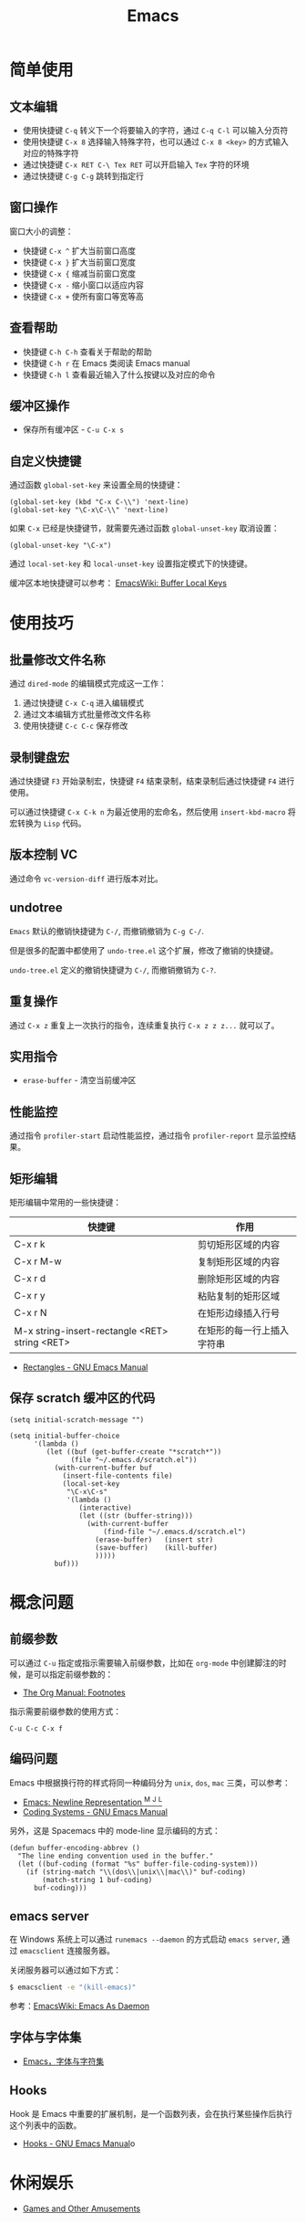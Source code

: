 #+TITLE:      Emacs

* 目录                                                    :TOC_4_gh:noexport:
- [[#简单使用][简单使用]]
  - [[#文本编辑][文本编辑]]
  - [[#窗口操作][窗口操作]]
  - [[#查看帮助][查看帮助]]
  - [[#缓冲区操作][缓冲区操作]]
  - [[#自定义快捷键][自定义快捷键]]
- [[#使用技巧][使用技巧]]
  - [[#批量修改文件名称][批量修改文件名称]]
  - [[#录制键盘宏][录制键盘宏]]
  - [[#版本控制-vc][版本控制 VC]]
  - [[#undotree][undotree]]
  - [[#重复操作][重复操作]]
  - [[#实用指令][实用指令]]
  - [[#性能监控][性能监控]]
  - [[#矩形编辑][矩形编辑]]
  - [[#保存-scratch-缓冲区的代码][保存 scratch 缓冲区的代码]]
- [[#概念问题][概念问题]]
  - [[#前缀参数][前缀参数]]
  - [[#编码问题][编码问题]]
  - [[#emacs-server][emacs server]]
  - [[#字体与字体集][字体与字体集]]
  - [[#hooks][Hooks]]
- [[#休闲娱乐][休闲娱乐]]

* 简单使用
** 文本编辑
   + 使用快捷键 ~C-q~ 转义下一个将要输入的字符，通过 ~C-q C-l~ 可以输入分页符
   + 使用快捷键 ~C-x 8~ 选择输入特殊字符，也可以通过 ~C-x 8 <key>~ 的方式输入对应的特殊字符
   + 通过快捷键 ~C-x RET C-\ Tex RET~ 可以开启输入 ~Tex~ 字符的环境
   + 通过快捷键 ~C-g C-g~ 跳转到指定行

** 窗口操作
   窗口大小的调整：
   + 快捷键 ~C-x ^~ 扩大当前窗口高度
   + 快捷键 ~C-x }~ 扩大当前窗口宽度
   + 快捷键 ~C-x {~ 缩减当前窗口宽度
   + 快捷键 ~C-x -~ 缩小窗口以适应内容
   + 快捷键 ~C-x +~ 使所有窗口等宽等高

** 查看帮助
   + 快捷键 ~C-h C-h~ 查看关于帮助的帮助
   + 快捷键 ~C-h r~ 在 Emacs 类阅读 Emacs manual
   + 快捷键 ~C-h l~ 查看最近输入了什么按键以及对应的命令

** 缓冲区操作
   + 保存所有缓冲区 - ~C-u C-x s~

** 自定义快捷键
   通过函数 ~global-set-key~ 来设置全局的快捷键：
   #+BEGIN_SRC elisp
     (global-set-key (kbd "C-x C-\\") 'next-line)
     (global-set-key "\C-x\C-\\" 'next-line)
   #+END_SRC

   如果 ~C-x~ 已经是快捷键节，就需要先通过函数 ~global-unset-key~ 取消设置：
   #+BEGIN_SRC elisp
     (global-unset-key "\C-x")
   #+END_SRC

   通过 ~local-set-key~ 和 ~local-unset-key~ 设置指定模式下的快捷键。

   缓冲区本地快捷键可以参考： [[https://www.emacswiki.org/emacs/BufferLocalKeys][EmacsWiki: Buffer Local Keys]]

* 使用技巧
** 批量修改文件名称
   通过 ~dired-mode~ 的编辑模式完成这一工作：
   1. 通过快捷键 ~C-x C-q~ 进入编辑模式
   2. 通过文本编辑方式批量修改文件名称
   3. 使用快捷键 ~C-c C-c~ 保存修改

** 录制键盘宏
   通过快捷键 ~F3~ 开始录制宏，快捷键 ~F4~ 结束录制，结束录制后通过快捷键 ~F4~ 进行使用。

   可以通过快捷键 ~C-x C-k n~ 为最近使用的宏命名，然后使用 ~insert-kbd-macro~ 将宏转换为 ~Lisp~ 代码。

** 版本控制 VC 
   通过命令 ~vc-version-diff~ 进行版本对比。

** undotree
   ~Emacs~ 默认的撤销快捷键为 ~C-/~, 而撤销撤销为 ~C-g C-/~.
   
   但是很多的配置中都使用了 ~undo-tree.el~ 这个扩展，修改了撤销的快捷键。

   ~undo-tree.el~ 定义的撤销快捷键为 ~C-/~, 而撤销撤销为 ~C-?~.

** 重复操作
   通过 ~C-x z~ 重复上一次执行的指令，连续重复执行 ~C-x z z z...~ 就可以了。

** 实用指令
   + ~erase-buffer~ - 清空当前缓冲区

** 性能监控
   通过指令 ~profiler-start~ 启动性能监控，通过指令 ~profiler-report~ 显示监控结果。

** 矩形编辑
   矩形编辑中常用的一些快捷键：
   |------------------------------------------------+----------------------------|
   | 快捷键                                         | 作用                       |
   |------------------------------------------------+----------------------------|
   | C-x r k                                        | 剪切矩形区域的内容         |
   | C-x r M-w                                      | 复制矩形区域的内容         |
   | C-x r d                                        | 删除矩形区域的内容         |
   | C-x r y                                        | 粘贴复制的矩形区域         |
   | C-x r N                                        | 在矩形边缘插入行号         |
   | M-x string-insert-rectangle <RET> string <RET> | 在矩形的每一行上插入字符串 |
   |------------------------------------------------+----------------------------|

   + [[https://www.gnu.org/software/emacs/manual/html_node/emacs/Rectangles.html][Rectangles - GNU Emacs Manual]]

** 保存 scratch 缓冲区的代码
   #+BEGIN_SRC elisp
     (setq initial-scratch-message "")

     (setq initial-buffer-choice
           '(lambda ()
              (let ((buf (get-buffer-create "*scratch*"))
                    (file "~/.emacs.d/scratch.el"))
                (with-current-buffer buf
                  (insert-file-contents file)
                  (local-set-key
                   "\C-x\C-s"
                   '(lambda ()
                      (interactive)
                      (let ((str (buffer-string)))
                        (with-current-buffer
                            (find-file "~/.emacs.d/scratch.el")
                          (erase-buffer)   (insert str)
                          (save-buffer)    (kill-buffer)
                          )))))
                buf)))
   #+END_SRC

* 概念问题
** 前缀参数
   可以通过 ~C-u~ 指定或指示需要输入前缀参数，比如在 ~org-mode~ 中创建脚注的时候，是可以指定前缀参数的：
   + [[https://orgmode.org/manual/Footnotes.html][The Org Manual: Footnotes]]

   指示需要前缀参数的使用方式：
   #+BEGIN_EXAMPLE
   C-u C-c C-x f
   #+END_EXAMPLE

** 编码问题
   Emacs 中根据换行符的样式将同一种编码分为 ~unix~, ~dos~, ~mac~ 三类，可以参考：
   + [[http://ergoemacs.org/emacs/emacs_line_ending_char.html][Emacs: Newline Representation ^M ^J ^L]]
   + [[https://www.gnu.org/software/emacs/manual/html_node/emacs/Coding-Systems.html#Coding-Systems][Coding Systems - GNU Emacs Manual]]

   另外，这是 Spacemacs 中的 mode-line 显示编码的方式：
   #+BEGIN_SRC elisp
     (defun buffer-encoding-abbrev ()
       "The line ending convention used in the buffer."
       (let ((buf-coding (format "%s" buffer-file-coding-system)))
         (if (string-match "\\(dos\\|unix\\|mac\\)" buf-coding)
             (match-string 1 buf-coding)
           buf-coding)))
   #+END_SRC  

** emacs server
   在 Windows 系统上可以通过 ~runemacs --daemon~ 的方式启动 ~emacs server~, 通过 ~emacsclient~ 连接服务器。

   关闭服务器可以通过如下方式：
   #+BEGIN_SRC bash
     $ emacsclient -e "(kill-emacs)"
   #+END_SRC

   参考：[[https://www.emacswiki.org/emacs/EmacsAsDaemon][EmacsWiki: Emacs As Daemon]]

** 字体与字体集
   + [[https://archive.casouri.co.uk/note/2019/emacs-%E5%AD%97%E4%BD%93%E4%B8%8E%E5%AD%97%E4%BD%93%E9%9B%86/index.html][Emacs，字体与字符集]]

** Hooks
   Hook 是 Emacs 中重要的扩展机制，是一个函数列表，会在执行某些操作后执行这个列表中的函数。
  
   + [[https://www.gnu.org/software/emacs/manual/html_node/emacs/Hooks.html][Hooks - GNU Emacs Manual]]o

* 休闲娱乐
  + [[https://www.gnu.org/software/emacs/manual/html_node/emacs/Amusements.html][Games and Other Amusements]]

